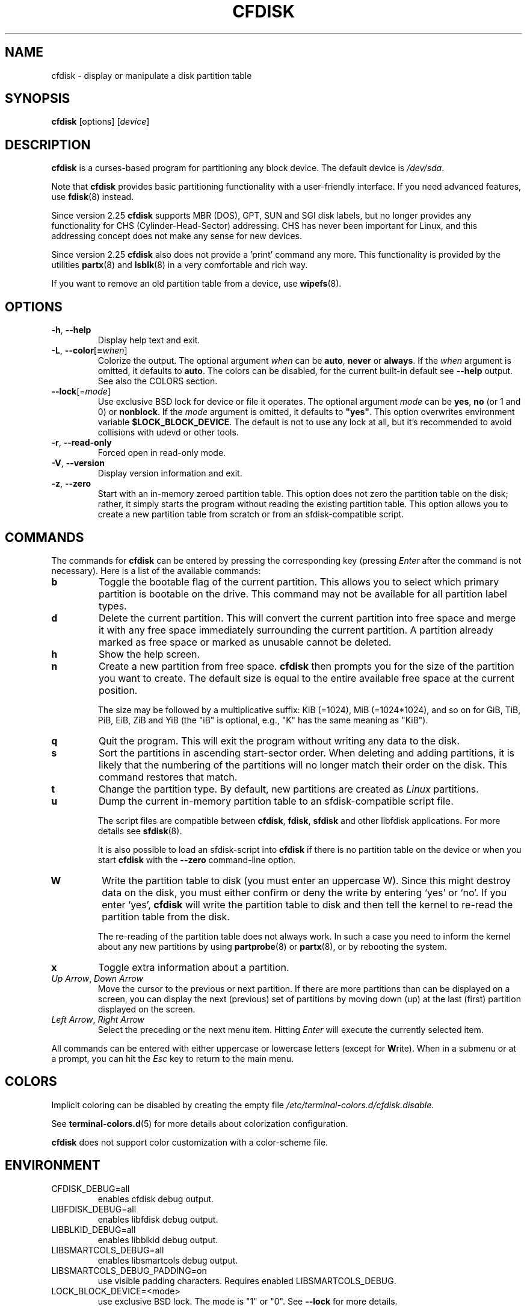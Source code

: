 .\" cfdisk.8 -- man page for cfdisk
.\" Copyright 1994 Kevin E. Martin (martin@cs.unc.edu)
.\" Copyright (C) 2014 Karel Zak <kzak@redhat.com>
.\"
.\" Permission is granted to make and distribute verbatim copies of this
.\" manual provided the copyright notice and this permission notice are
.\" preserved on all copies.
.\"
.\" Permission is granted to copy and distribute modified versions of this
.\" manual under the conditions for verbatim copying, provided that the
.\" entire resulting derived work is distributed under the terms of a
.\" permission notice identical to this one.
.\"
.TH CFDISK 8 "March 2014" "util-linux" "System Administration"
.SH NAME
cfdisk \- display or manipulate a disk partition table
.SH SYNOPSIS
.B cfdisk
[options]
.RI [ device ]
.SH DESCRIPTION
.B cfdisk
is a curses-based program for partitioning any block device.
The default device is
.IR /dev/sda .

Note that
.B cfdisk
provides basic partitioning functionality with a user-friendly interface.
If you need advanced features, use
.BR fdisk (8)
instead.

Since version 2.25
.B cfdisk
supports MBR (DOS), GPT, SUN and SGI disk labels, but no longer provides any
functionality for CHS (Cylinder-Head-Sector) addressing.  CHS has
never been important for Linux, and this addressing concept does not make any
sense for new devices.

Since version 2.25
.B cfdisk
also does not provide a 'print' command any more.
This functionality is provided by the utilities
.BR partx (8)
and
.BR lsblk (8)
in a very comfortable and rich way.

If you want to remove an old partition table from a device, use
.BR wipefs (8).

.SH OPTIONS
.TP
.BR \-h , " \-\-help"
Display help text and exit.
.TP
.BR \-L , " \-\-color" [ = \fIwhen\fR]
Colorize the output.  The optional argument \fIwhen\fP
can be \fBauto\fR, \fBnever\fR or \fBalways\fR.  If the \fIwhen\fR argument is omitted,
it defaults to \fBauto\fR.  The colors can be disabled, for the current built-in default
see \fB\-\-help\fR output. See also the COLORS section.
.TP
\fB\-\-lock\fR[=\fImode\fR]
Use exclusive BSD lock for device or file it operates.  The optional argument
\fImode\fP can be \fByes\fR, \fBno\fR (or 1 and 0) or \fBnonblock\fR.  If the \fImode\fR
argument is omitted, it defaults to \fB"yes"\fR.  This option overwrites
environment variable \fB$LOCK_BLOCK_DEVICE\fR.  The default is not to use any
lock at all, but it's recommended to avoid collisions with udevd or other
tools.
.TP
.BR \-r , " \-\-read-only"
Forced open in read-only mode.
.TP
.TP
.BR \-V , " \-\-version"
Display version information and exit.
.TP
.BR \-z , " \-\-zero"
Start with an in-memory zeroed partition table.  This option does not zero the
partition table on the disk; rather, it simply starts the program without
reading the existing partition table.  This option allows you to create a new
partition table from scratch or from an sfdisk-compatible script.

.SH COMMANDS
The commands for
.B cfdisk
can be entered by pressing the corresponding key (pressing
.I Enter
after the command is not necessary).  Here is a list of the available
commands:
.TP
.B b
Toggle the bootable flag of the current partition.  This allows you to
select which primary partition is bootable on the drive.  This command may not
be available for all partition label types.
.TP
.B d
Delete the current partition.  This will convert the current partition
into free space and merge it with any free space immediately
surrounding the current partition.  A partition already marked as free
space or marked as unusable cannot be deleted.
.TP
.B h
Show the help screen.
.TP
.B n
Create a new partition from free space.
.B cfdisk
then prompts you for the size of the partition you want to create.
The default size is equal to the entire available free space at the current
position.

The size may be followed by a multiplicative suffix: KiB (=1024),
MiB (=1024*1024), and so on for GiB, TiB, PiB, EiB, ZiB and YiB
(the "iB" is optional, e.g., "K" has the same meaning as "KiB").
.TP
.B q
Quit the program.  This will exit the program without writing any data to
the disk.
.TP
.B s
Sort the partitions in ascending start-sector order.  When deleting and
adding partitions, it is likely that the numbering of the partitions will
no longer match their order on the disk.  This command restores that match.
.TP
.B t
Change the partition type.  By default, new partitions are created as
.I Linux
partitions.
.TP
.B u
Dump the current in-memory partition table to an sfdisk-compatible script file.
.sp
The script files are compatible between \fBcfdisk\fR, \fBfdisk\fR, \fBsfdisk\fR
and other libfdisk applications.  For more details see
.BR sfdisk (8).
.sp
It is also possible to load an sfdisk-script into \fBcfdisk\fR if there is
no partition table on the device or when you start \fBcfdisk\fR with the
\fB--zero\fR command-line option.
.TP
.B W
Write the partition table to disk (you must enter an uppercase W).  Since
this might destroy data on the disk, you must either confirm or deny
the write by entering `yes' or `no'.  If you enter `yes',
.B cfdisk
will write the partition table to disk and then tell the kernel to re-read the
partition table from the disk.

The re-reading of the partition table does not always work.  In such a
case you need to inform the kernel about any new partitions by using
.BR partprobe (8)
or
.BR partx (8),
or by rebooting the system.
.TP
.B x
Toggle extra information about a partition.
.TP
.IR "Up Arrow" , " Down Arrow"
Move the cursor to the previous or next partition.  If there are more
partitions than can be displayed on a screen, you can display the next
(previous) set of partitions by moving down (up) at the last (first)
partition displayed on the screen.
.TP
.IR "Left Arrow" , " Right Arrow"
Select the preceding or the next menu item.  Hitting \fIEnter\fR will
execute the currently selected item.

.PP
All commands can be entered with either uppercase or lowercase
letters (except for
.BR W rite).
When in a submenu or at a prompt, you can hit the
.I Esc
key to return to the main menu.

.SH COLORS
Implicit coloring can be disabled by creating the empty file
.IR /etc/terminal-colors.d/cfdisk.disable .

See
.BR terminal-colors.d (5)
for more details about colorization configuration.

.B cfdisk
does not support color customization with a color-scheme file.

.SH ENVIRONMENT
.IP CFDISK_DEBUG=all
enables cfdisk debug output.
.IP LIBFDISK_DEBUG=all
enables libfdisk debug output.
.IP LIBBLKID_DEBUG=all
enables libblkid debug output.
.IP LIBSMARTCOLS_DEBUG=all
enables libsmartcols debug output.
.IP LIBSMARTCOLS_DEBUG_PADDING=on
use visible padding characters. Requires enabled LIBSMARTCOLS_DEBUG.
.IP LOCK_BLOCK_DEVICE=<mode>
use exclusive BSD lock.  The mode is "1" or "0".  See \fB\-\-lock\fR for more details.

.SH AUTHORS
Karel Zak <kzak@redhat.com>
.PP
The current cfdisk implementation is based on the original cfdisk
from Kevin E. Martin (martin@cs.unc.edu).

.SH SEE ALSO
.BR fdisk (8),
.BR parted (8),
.BR partprobe (8),
.BR partx (8),
.BR sfdisk (8)
.SH AVAILABILITY
The cfdisk command is part of the util-linux package and is available from
https://www.kernel.org/pub/linux/utils/util-linux/.
